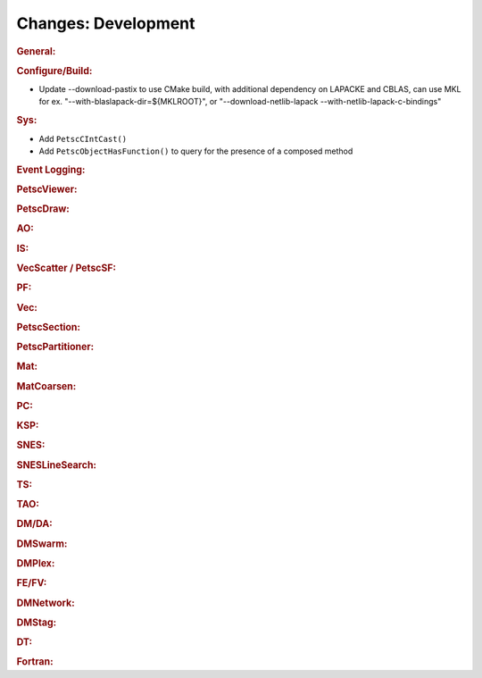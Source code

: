====================
Changes: Development
====================

..
   STYLE GUIDELINES:
   * Capitalize sentences
   * Use imperative, e.g., Add, Improve, Change, etc.
   * Don't use a period (.) at the end of entries
   * If multiple sentences are needed, use a period or semicolon to divide sentences, but not at the end of the final sentence

.. rubric:: General:

.. rubric:: Configure/Build:

- Update --download-pastix to use CMake build, with additional dependency on LAPACKE and CBLAS, can use MKL for ex. "--with-blaslapack-dir=${MKLROOT}", or "--download-netlib-lapack --with-netlib-lapack-c-bindings"

.. rubric:: Sys:

- Add ``PetscCIntCast()``
- Add ``PetscObjectHasFunction()`` to query for the presence of a composed method

.. rubric:: Event Logging:

.. rubric:: PetscViewer:

.. rubric:: PetscDraw:

.. rubric:: AO:

.. rubric:: IS:

.. rubric:: VecScatter / PetscSF:

.. rubric:: PF:

.. rubric:: Vec:

.. rubric:: PetscSection:

.. rubric:: PetscPartitioner:

.. rubric:: Mat:

.. rubric:: MatCoarsen:

.. rubric:: PC:

.. rubric:: KSP:

.. rubric:: SNES:

.. rubric:: SNESLineSearch:

.. rubric:: TS:

.. rubric:: TAO:

.. rubric:: DM/DA:

.. rubric:: DMSwarm:

.. rubric:: DMPlex:

.. rubric:: FE/FV:

.. rubric:: DMNetwork:

.. rubric:: DMStag:

.. rubric:: DT:

.. rubric:: Fortran:

